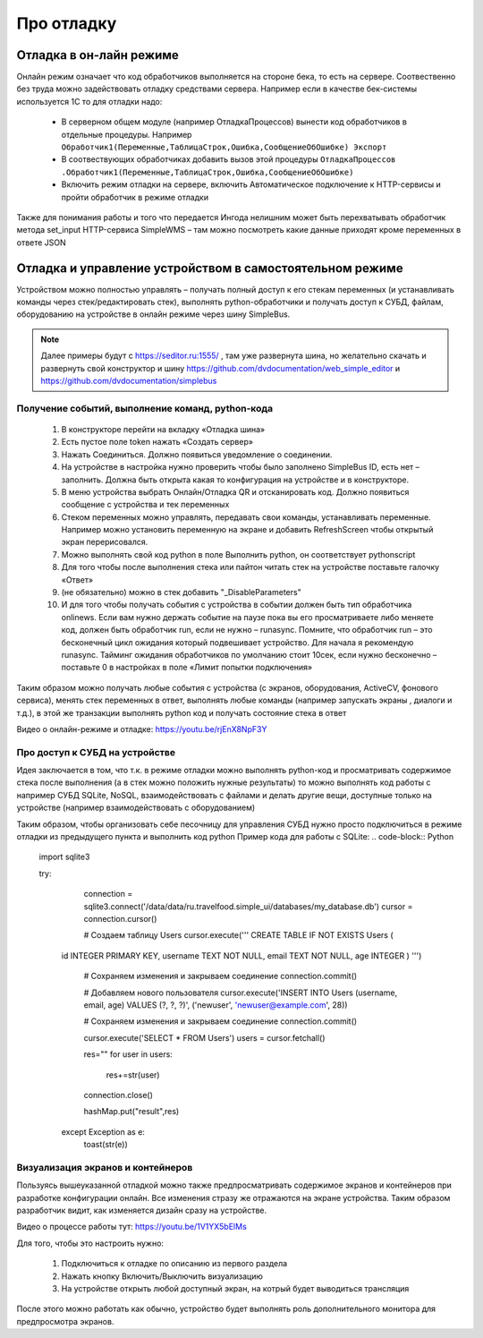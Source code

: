 .. SimpleUI documentation master file, created by
   sphinx-quickstart on Sat May 16 14:23:51 2020.
   You can adapt this file completely to your liking, but it should at least
   contain the root `toctree` directive.

Про отладку
=============

Отладка в он-лайн режиме
--------------------------

Онлайн режим означает что код обработчиков выполняется на стороне бека, то есть на сервере. Соотвественно без труда можно задействовать отладку средствами сервера. Например если в качестве бек-системы используется 1С то для отладки надо:

 * В серверном общем модуле (например ОтладкаПроцессов) вынести код обработчиков в отдельные процедуры. Например ``Обработчик1(Переменные,ТаблицаСтрок,Ошибка,СообщениеОбОшибке) Экспорт``
 * В соотвествующих обработчиках добавить вызов этой процедуры ``ОтладкаПроцессов .Обработчик1(Переменные,ТаблицаСтрок,Ошибка,СообщениеОбОшибке)``
 * Включить режим отладки на сервере, включить Автоматическое подключение к HTTP-сервисы и пройти обработчик в режиме отладки

Также для понимания работы и того что передается Ингода нелишним может быть перехватывать обработчик метода set_input HTTP-сервиса SimpleWMS – там можно посмотреть какие данные приходят кроме переменных в ответе JSON

Отладка и управление устройством в самостоятельном режиме
-----------------------------------------------------------------------------------------------

Устройством можно полностью управлять – получать полный доступ к его стекам переменных (и устанавливать команды через стек/редактировать стек), выполнять python-обработчики и получать доступ к СУБД, файлам, оборудованию на устройстве в онлайн режиме через шину SimpleBus.

.. note:: Далее примеры будут с https://seditor.ru:1555/ , там уже развернута шина, но желательно скачать и развернуть свой конструктор и шину https://github.com/dvdocumentation/web_simple_editor и https://github.com/dvdocumentation/simplebus

Получение событий, выполнение команд, python-кода
~~~~~~~~~~~~~~~~~~~~~~~~~~~~~~~~~~~~~~~~~~~~~~~~~

 1. В конструкторе перейти на вкладку «Отладка шина»
 2. Есть пустое поле token нажать «Создать сервер»
 3. Нажать Соединиться. Должно появиться уведомление о соединении.
 4. На устройстве в настройка нужно проверить чтобы было заполнено SimpleBus ID, есть нет – заполнить. Должна быть открыта какая то конфигурация на устройстве и в конструкторе.
 5. В меню устройства выбрать Онлайн/Отладка QR и отсканировать код. Должно появиться сообщение с устройства и тек переменных
 6. Стеком переменных можно управлять, передавать свои команды, устанавливать переменные. Например можно установить переменную на экране и добавить RefreshScreen чтобы открытый экран перерисовался. 
 7. Можно выполнять свой код python в поле Выполнить python, он соответствует pythonscript
 8. Для того чтобы после выполнения стека или пайтон читать стек на устройстве поставьте галочку «Ответ»
 9. (не обязательно) можно в стек добавить "_DisableParameters"
 10. И для того чтобы получать события с устройства в событии должен быть тип обработчика onlinews. Если вам нужно держать событие на паузе пока вы его просматриваете либо меняете код, должен быть обработчик run, если не нужно – runasync. Помните, что обработчик run – это бесконечный цикл ожидания который подвешивает устройство. Для начала я рекомендую runasync. Тайминг ожидания обработчиков по умолчанию стоит 10сек, если нужно бесконечно – поставьте 0 в настройках в поле «Лимит попытки подключения»

Таким образом можно получать любые события с устройства (с экранов, оборудования, ActiveCV, фонового сервиса), менять стек переменных в ответ, выполнять любые команды (например запускать экраны , диалоги и т.д.), в этой же транзакции выполнять python код и получать состояние стека в ответ

Видео о онлайн-режиме и отладке: https://youtu.be/rjEnX8NpF3Y

Про доступ к СУБД на устройстве
~~~~~~~~~~~~~~~~~~~~~~~~~~~~~~~~~~~~~

Идея заключается в том, что т.к. в режиме отладки можно выполнять python-код и просматривать содержимое стека после выполнения (а в стек можно положить нужные результаты) то можно выполнять код работы с например СУБД SQLite, NoSQL, взаимодействовать с файлами и делать другие вещи, доступные только на устройстве (например взаимодействовать с оборудованием)

Таким образом, чтобы организовать себе песочницу для управления СУБД нужно просто подключиться в режиме отладки из предыдущего пункта и выполнить код python 
Пример кода для работы с SQLite:
.. code-block:: Python

   import sqlite3
   
   try:
     connection = sqlite3.connect('/data/data/ru.travelfood.simple_ui/databases/my_database.db')
     cursor = connection.cursor()
     
     # Создаем таблицу Users
     cursor.execute('''
     CREATE TABLE IF NOT EXISTS Users (
    id INTEGER PRIMARY KEY,
    username TEXT NOT NULL,
    email TEXT NOT NULL,
    age INTEGER
    )
    ''')

      # Сохраняем изменения и закрываем соединение
      connection.commit()

      # Добавляем нового пользователя
      cursor.execute('INSERT INTO Users (username, email, age) VALUES (?, ?, ?)', ('newuser',     'newuser@example.com', 28))

      # Сохраняем изменения и закрываем соединение
      connection.commit()
  
      cursor.execute('SELECT * FROM Users')
      users = cursor.fetchall()
  
      res=""
      for user in users:
        res+=str(user)
  
      connection.close()
  
      hashMap.put("result",res)
    except Exception as e:
      toast(str(e))


Визуализация экранов и контейнеров
~~~~~~~~~~~~~~~~~~~~~~~~~~~~~~~~~~~~~

Пользуясь вышеуказанной отладкой можно также предпросматривать содержимое экранов и контейнеров при разработке конфигурации онлайн. Все изменения стразу же отражаются на экране устройства. Таким образом разработчик видит, как изменяется дизайн сразу на устройстве. 

Видео о процессе работы тут: https://youtu.be/1V1YX5bElMs

Для того, чтобы это настроить нужно:

 1. Подключиться к отладке по описанию из первого раздела
 2. Нажать кнопку Включить/Выключить визуализацию
 3. На устройстве открыть любой доступный экран, на котрый будет выводиться трансляция

После этого можно работать как обычно, устройство будет выполнять роль дополнительного монитора для предпросмотра экранов.
